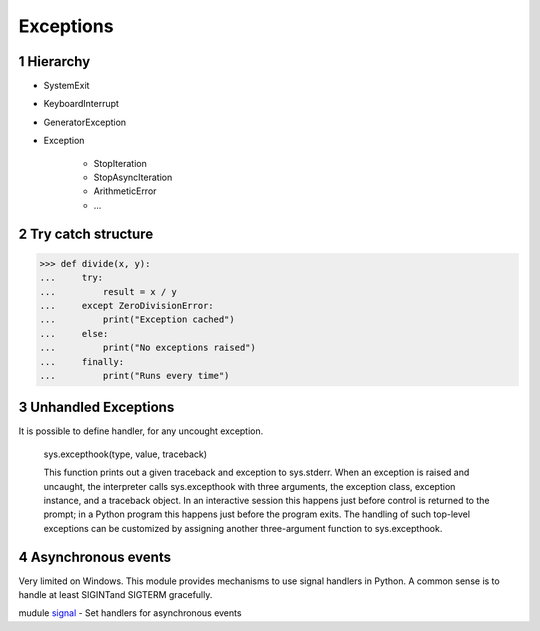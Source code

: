 **********
Exceptions
**********

.. content::

.. sectnum::


Hierarchy
=========

* SystemExit
* KeyboardInterrupt
* GeneratorException
* Exception

    * StopIteration
    * StopAsyncIteration
    * ArithmeticError
    * ...


Try catch structure
===================

.. code-block:: Python

    >>> def divide(x, y):
    ...     try:
    ...         result = x / y
    ...     except ZeroDivisionError:
    ...         print("Exception cached")
    ...     else:
    ...         print("No exceptions raised")
    ...     finally:
    ...         print("Runs every time")


Unhandled Exceptions
====================

It is possible to define handler, for any uncought exception.

    sys.excepthook(type, value, traceback)
    
    This function prints out a given traceback and exception to sys.stderr.
    When an exception is raised and uncaught, the interpreter calls sys.excepthook with three arguments, the exception class, exception instance, and a traceback object. In an interactive session this happens just before control is returned to the prompt; in a Python program this happens just before the program exits. The handling of such top-level exceptions can be customized by assigning another three-argument function to sys.excepthook.


Asynchronous events
===================

Very limited on Windows.
This module provides mechanisms to use signal handlers in Python.
A common sense is to handle at least SIGINTand SIGTERM gracefully.

mudule signal_ - Set handlers for asynchronous events

.. _signal: https://docs.python.org/3/library/signal.html





